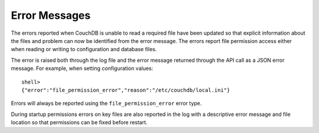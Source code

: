 ==============
Error Messages
==============

The errors reported when CouchDB is unable to read a required file have
been updated so that explicit information about the files and problem
can now be identified from the error message. The errors report file
permission access either when reading or writing to configuration and
database files.

The error is raised both through the log file and the error message
returned through the API call as a JSON error message. For example, when
setting configuration values:

::

    shell> 
    {"error":"file_permission_error","reason":"/etc/couchdb/local.ini"}
        

Errors will always be reported using the ``file_permission_error`` error
type.

During startup permissions errors on key files are also reported in the
log with a descriptive error message and file location so that
permissions can be fixed before restart.
